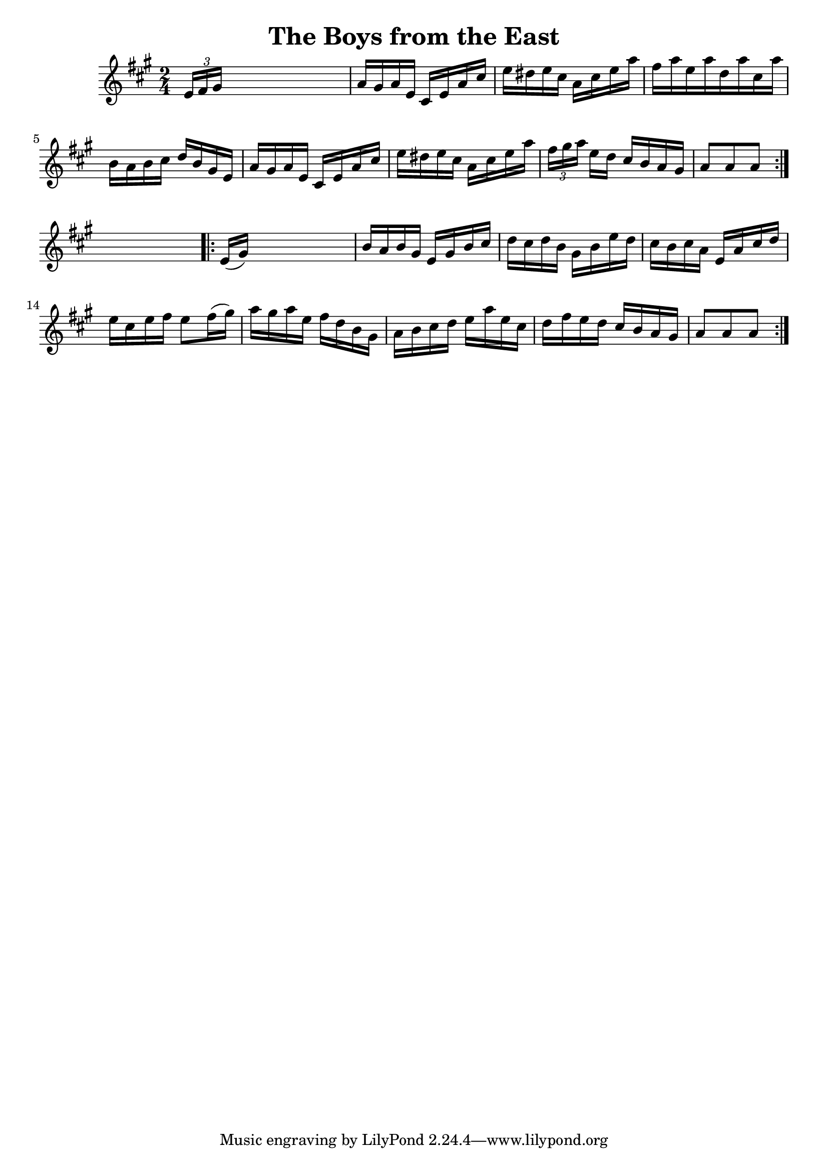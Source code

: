 
\version "2.16.2"
% automatically converted by musicxml2ly from xml/1664_nt.xml

%% additional definitions required by the score:
\language "english"


\header {
    encoder = "abc2xml version 63"
    encodingdate = "2015-01-25"
    title = "The Boys from the East"
    }

\layout {
    \context { \Score
        autoBeaming = ##f
        }
    }
PartPOneVoiceOne =  \relative e' {
    \repeat volta 2 {
        \key a \major \time 2/4 \times 2/3 {
            e16 [ fs16 gs16 ] }
        s4. | % 2
        a16 [ gs16 a16 e16 ] cs16 [ e16 a16 cs16 ] | % 3
        e16 [ ds16 e16 cs16 ] a16 [ cs16 e16 a16 ] | % 4
        fs16 [ a16 e16 a16 d,16 a'16 cs,16 a'16 ] | % 5
        b,16 [ a16 b16 cs16 ] d16 [ b16 gs16 e16 ] | % 6
        a16 [ gs16 a16 e16 ] cs16 [ e16 a16 cs16 ] | % 7
        e16 [ ds16 e16 cs16 ] a16 [ cs16 e16 a16 ] | % 8
        \times 2/3  {
            fs16 [ gs16 a16 ] }
        e16 [ d16 ] cs16 [ b16 a16 gs16 ] | % 9
        a8 [ a8 a8 ] }
    s8 \repeat volta 2 {
        | \barNumberCheck #10
        e16 ( [ gs16 ) ] s4. | % 11
        b16 [ a16 b16 gs16 ] e16 [ gs16 b16 cs16 ] | % 12
        d16 [ cs16 d16 b16 ] gs16 [ b16 e16 d16 ] | % 13
        cs16 [ b16 cs16 a16 ] e16 [ a16 cs16 d16 ] | % 14
        e16 [ cs16 e16 fs16 ] e8 [ fs16 ( gs16 ) ] | % 15
        a16 [ gs16 a16 e16 ] fs16 [ d16 b16 gs16 ] | % 16
        a16 [ b16 cs16 d16 ] e16 [ a16 e16 cs16 ] | % 17
        d16 [ fs16 e16 d16 ] cs16 [ b16 a16 gs16 ] | % 18
        a8 [ a8 a8 ] }
    }


% The score definition
\score {
    <<
        \new Staff <<
            \context Staff << 
                \context Voice = "PartPOneVoiceOne" { \PartPOneVoiceOne }
                >>
            >>
        
        >>
    \layout {}
    % To create MIDI output, uncomment the following line:
    %  \midi {}
    }

